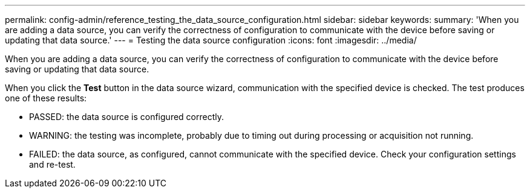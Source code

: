 ---
permalink: config-admin/reference_testing_the_data_source_configuration.html
sidebar: sidebar
keywords: 
summary: 'When you are adding a data source, you can verify the correctness of configuration to communicate with the device before saving or updating that data source.'
---
= Testing the data source configuration
:icons: font
:imagesdir: ../media/

[.lead]
When you are adding a data source, you can verify the correctness of configuration to communicate with the device before saving or updating that data source.

When you click the *Test* button in the data source wizard, communication with the specified device is checked. The test produces one of these results:

* PASSED: the data source is configured correctly.
* WARNING: the testing was incomplete, probably due to timing out during processing or acquisition not running.
* FAILED: the data source, as configured, cannot communicate with the specified device. Check your configuration settings and re-test.
